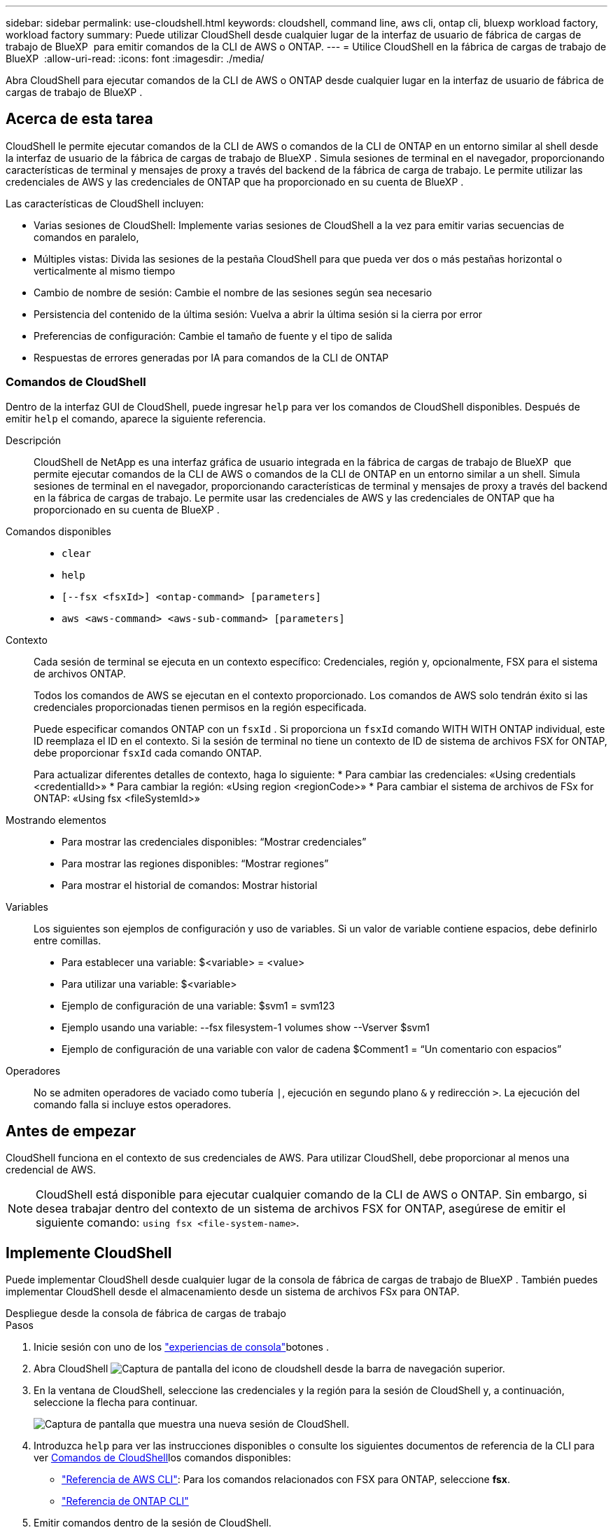 ---
sidebar: sidebar 
permalink: use-cloudshell.html 
keywords: cloudshell, command line, aws cli, ontap cli, bluexp workload factory, workload factory 
summary: Puede utilizar CloudShell desde cualquier lugar de la interfaz de usuario de fábrica de cargas de trabajo de BlueXP  para emitir comandos de la CLI de AWS o ONTAP. 
---
= Utilice CloudShell en la fábrica de cargas de trabajo de BlueXP 
:allow-uri-read: 
:icons: font
:imagesdir: ./media/


[role="lead"]
Abra CloudShell para ejecutar comandos de la CLI de AWS o ONTAP desde cualquier lugar en la interfaz de usuario de fábrica de cargas de trabajo de BlueXP .



== Acerca de esta tarea

CloudShell le permite ejecutar comandos de la CLI de AWS o comandos de la CLI de ONTAP en un entorno similar al shell desde la interfaz de usuario de la fábrica de cargas de trabajo de BlueXP . Simula sesiones de terminal en el navegador, proporcionando características de terminal y mensajes de proxy a través del backend de la fábrica de carga de trabajo. Le permite utilizar las credenciales de AWS y las credenciales de ONTAP que ha proporcionado en su cuenta de BlueXP .

Las características de CloudShell incluyen:

* Varias sesiones de CloudShell: Implemente varias sesiones de CloudShell a la vez para emitir varias secuencias de comandos en paralelo,
* Múltiples vistas: Divida las sesiones de la pestaña CloudShell para que pueda ver dos o más pestañas horizontal o verticalmente al mismo tiempo
* Cambio de nombre de sesión: Cambie el nombre de las sesiones según sea necesario
* Persistencia del contenido de la última sesión: Vuelva a abrir la última sesión si la cierra por error
* Preferencias de configuración: Cambie el tamaño de fuente y el tipo de salida
* Respuestas de errores generadas por IA para comandos de la CLI de ONTAP




=== Comandos de CloudShell

Dentro de la interfaz GUI de CloudShell, puede ingresar `help` para ver los comandos de CloudShell disponibles. Después de emitir `help` el comando, aparece la siguiente referencia.

Descripción:: CloudShell de NetApp es una interfaz gráfica de usuario integrada en la fábrica de cargas de trabajo de BlueXP  que permite ejecutar comandos de la CLI de AWS o comandos de la CLI de ONTAP en un entorno similar a un shell. Simula sesiones de terminal en el navegador, proporcionando características de terminal y mensajes de proxy a través del backend en la fábrica de cargas de trabajo. Le permite usar las credenciales de AWS y las credenciales de ONTAP que ha proporcionado en su cuenta de BlueXP .
Comandos disponibles::
+
--
* `clear`
* `help`
* `[--fsx <fsxId>] <ontap-command> [parameters]`
* `aws <aws-command> <aws-sub-command> [parameters]`


--
Contexto:: Cada sesión de terminal se ejecuta en un contexto específico: Credenciales, región y, opcionalmente, FSX para el sistema de archivos ONTAP.
+
--
Todos los comandos de AWS se ejecutan en el contexto proporcionado. Los comandos de AWS solo tendrán éxito si las credenciales proporcionadas tienen permisos en la región especificada.

Puede especificar comandos ONTAP con un `fsxId` . Si proporciona un `fsxId` comando WITH WITH ONTAP individual, este ID reemplaza el ID en el contexto. Si la sesión de terminal no tiene un contexto de ID de sistema de archivos FSX for ONTAP, debe proporcionar `fsxId` cada comando ONTAP.

Para actualizar diferentes detalles de contexto, haga lo siguiente: * Para cambiar las credenciales: «Using credentials <credentialId>» * Para cambiar la región: «Using region <regionCode>» * Para cambiar el sistema de archivos de FSx for ONTAP: «Using fsx <fileSystemId>»

--
Mostrando elementos::
+
--
* Para mostrar las credenciales disponibles: “Mostrar credenciales”
* Para mostrar las regiones disponibles: “Mostrar regiones”
* Para mostrar el historial de comandos: Mostrar historial


--
Variables:: Los siguientes son ejemplos de configuración y uso de variables. Si un valor de variable contiene espacios, debe definirlo entre comillas.
+
--
* Para establecer una variable: $<variable> = <value>
* Para utilizar una variable: $<variable>
* Ejemplo de configuración de una variable: $svm1 = svm123
* Ejemplo usando una variable: --fsx filesystem-1 volumes show --Vserver $svm1
* Ejemplo de configuración de una variable con valor de cadena $Comment1 = “Un comentario con espacios”


--
Operadores:: No se admiten operadores de vaciado como tubería `|`, ejecución en segundo plano `&` y redirección `>`. La ejecución del comando falla si incluye estos operadores.




== Antes de empezar

CloudShell funciona en el contexto de sus credenciales de AWS. Para utilizar CloudShell, debe proporcionar al menos una credencial de AWS.


NOTE: CloudShell está disponible para ejecutar cualquier comando de la CLI de AWS o ONTAP. Sin embargo, si desea trabajar dentro del contexto de un sistema de archivos FSX for ONTAP, asegúrese de emitir el siguiente comando: `using fsx <file-system-name>`.



== Implemente CloudShell

Puede implementar CloudShell desde cualquier lugar de la consola de fábrica de cargas de trabajo de BlueXP . También puedes implementar CloudShell desde el almacenamiento desde un sistema de archivos FSx para ONTAP.

[role="tabbed-block"]
====
.Despliegue desde la consola de fábrica de cargas de trabajo
--
.Pasos
. Inicie sesión con uno de los link:https://docs.netapp.com/us-en/workload-setup-admin/console-experiences.html["experiencias de consola"^]botones .
. Abra CloudShell image:cloudshell-icon.png["Captura de pantalla del icono de cloudshell"] desde la barra de navegación superior.
. En la ventana de CloudShell, seleccione las credenciales y la región para la sesión de CloudShell y, a continuación, seleccione la flecha para continuar.
+
image:screenshot-deploy-cloudshell-session.png["Captura de pantalla que muestra una nueva sesión de CloudShell."]

. Introduzca `help` para ver las instrucciones disponibles  o consulte los siguientes documentos de referencia de la CLI para ver <<Comandos de CloudShell,Comandos de CloudShell>>los comandos disponibles:
+
** link:https://docs.aws.amazon.com/cli/latest/reference/["Referencia de AWS CLI"^]: Para los comandos relacionados con FSX para ONTAP, seleccione *fsx*.
** link:https://docs.netapp.com/us-en/ontap-cli/["Referencia de ONTAP CLI"^]


. Emitir comandos dentro de la sesión de CloudShell.
+
Si se produce un error después de emitir un comando de la CLI de ONTAP, seleccione el icono de la bombilla para obtener una breve respuesta de error generada por IA con una descripción del fallo, la causa del fallo y una resolución detallada. Selecciona *Leer más* para más detalles.



--
.Puesta en marcha desde almacenamiento
--
.Pasos
. Inicie sesión con uno de los link:https://docs.netapp.com/us-en/workload-setup-admin/console-experiences.html["experiencias de consola"^]botones .
. En *Almacenamiento*, selecciona *Ir al inventario de almacenamiento*.
. En la pestaña *FSX for ONTAP*, selecciona el menú de tres puntos del sistema de archivos y luego selecciona *Abrir CloudShell*.
+
Se abre una sesión de CloudShell en el contexto del sistema de archivos seleccionado.

. Ingrese `help` para ver los comandos e instrucciones de CloudShell disponibles o consulte los siguientes documentos de referencia de la CLI para los comandos disponibles:
+
** link:https://docs.aws.amazon.com/cli/latest/reference/["Referencia de AWS CLI"^]: Para los comandos relacionados con FSX para ONTAP, seleccione *fsx*.
** link:https://docs.netapp.com/us-en/ontap-cli/["Referencia de ONTAP CLI"^]


. Emitir comandos dentro de la sesión de CloudShell.
+
Si se produce un error después de emitir un comando de la CLI de ONTAP, seleccione el icono de la bombilla para obtener una breve respuesta de error generada por IA con una descripción del fallo, la causa del fallo y una resolución detallada. Selecciona *Leer más* para más detalles.



--
====
Las tareas de CloudShell que se muestran en esta captura de pantalla se pueden completar seleccionando el menú de tres puntos de una pestaña de sesión de CloudShell abierta. A continuación se indican las instrucciones para cada una de estas tareas.

image:screenshot-cloudshell-tab-menu.png["Captura de pantalla que muestra el menú de tres puntos de la pestaña CloudShell con opciones como renombrar, duplicar, cerrar otras pestañas y cerrar todo."]



== Cambie el nombre de una pestaña de sesión de CloudShell

Puede cambiar el nombre de una pestaña de sesión de CloudShell para ayudarle a identificar la sesión.

.Pasos
. Seleccione el menú de tres puntos de la pestaña de sesión de CloudShell.
. Seleccione *Cambiar nombre*.
. Introduzca un nuevo nombre para el separador de sesiones y, a continuación, haga clic fuera del nombre del separador para definir el nuevo nombre.


.Resultado
El nuevo nombre aparece en la pestaña de sesión de CloudShell.



== Duplicar la pestaña de sesión de CloudShell

Puede duplicar un separador de sesión de CloudShell para crear una nueva sesión con el mismo nombre, credenciales y región. El código de la pestaña original no está duplicado en la pestaña duplicada.

.Pasos
. Seleccione el menú de tres puntos de la pestaña de sesión de CloudShell.
. Seleccione *Duplicar*.


.Resultado
La nueva pestaña aparece con el mismo nombre que la pestaña original.



== Cierre los separadores de sesión de CloudShell

Puede cerrar las pestañas de CloudShell de una en una, cerrar otras pestañas en las que no está trabajando o cerrar todas las pestañas a la vez.

.Pasos
. Seleccione el menú de tres puntos de la pestaña de sesión de CloudShell.
. Seleccione una de las siguientes opciones:
+
** Seleccione “X” en la ventana de la pestaña CloudShell para cerrar una pestaña a la vez.
** Selecciona *Cerrar otras pestañas* para cerrar todas las demás pestañas que estén abiertas excepto la que estés trabajando.
** Seleccione *Cerrar todas las pestañas* para cerrar todas las pestañas.




.Resultado
Se cierran los separadores de sesión de CloudShell seleccionados.



== Dividir las pestañas de sesión de CloudShell

Puede dividir las pestañas de sesión de CloudShell para ver dos o más pestañas al mismo tiempo.

.Paso
Arrastre y suelte las pestañas de sesión de CloudShell en la parte superior, inferior, izquierda o derecha de la ventana de CloudShell para dividir la vista.

image:screenshot-cloudshell-split-view.png["Captura de pantalla que muestra dos pestañas de CloudShell divididas horizontalmente. Las pestañas aparecen una al lado de otra."]



== Vuelva a abrir su última sesión de CloudShell

Si por accidente cierras tu sesión de CloudShell, puedes volver a abrirla.

.Paso
Seleccione el icono de CloudShell image:cloudshell-icon.png["Captura de pantalla del icono de cloudshell"]en la barra de navegación superior.

.Resultado
Se abren las últimas sesiones de CloudShell.



== Actualizar la configuración de una sesión de CloudShell

Puede actualizar la configuración del tipo de fuente y de salida para las sesiones de CloudShell.

.Pasos
. Despliegue una sesión de CloudShell.
. En la pestaña CloudShell, seleccione el icono de configuración.
+
Se mostrará el cuadro de diálogo de configuración.

. Actualice el tamaño de fuente y el tipo de salida según sea necesario.
+

NOTE: La salida enriquecida se aplica a los objetos JSON y al formato de tabla. El resto de la salida aparece como texto sin formato.

. Seleccione *aplicar*.


.Resultado
La configuración de CloudShell se actualiza.
